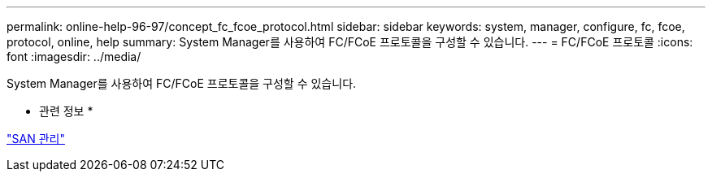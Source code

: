 ---
permalink: online-help-96-97/concept_fc_fcoe_protocol.html 
sidebar: sidebar 
keywords: system, manager, configure, fc, fcoe, protocol, online, help 
summary: System Manager를 사용하여 FC/FCoE 프로토콜을 구성할 수 있습니다. 
---
= FC/FCoE 프로토콜
:icons: font
:imagesdir: ../media/


[role="lead"]
System Manager를 사용하여 FC/FCoE 프로토콜을 구성할 수 있습니다.

* 관련 정보 *

https://docs.netapp.com/us-en/ontap/san-admin/index.html["SAN 관리"^]

